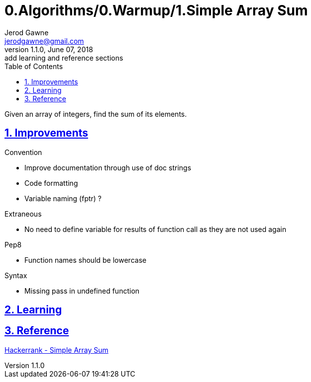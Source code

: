 :doctitle: 0.Algorithms/0.Warmup/1.Simple Array Sum

:author: Jerod Gawne
:email: jerodgawne@gmail.com
:docdate: June 07, 2018

:description: Python, simple array sum, easy, score 10
:summary: Given an array of integers, find the sum of its elements.
:keywords: python, array, sum
:src-uri:

:revnumber: 1.1.0
:revdate: June 07, 2018
:revremark: add learning and reference sections

:doctype: article
:library: Asciidoctor
:source-highlighter: highlight.js
:sectanchors:
:sectlinks:
:sectnums:
:toc:

{summary}

== Improvements
.Convention
* Improve documentation through use of doc strings
* Code formatting
* Variable naming (fptr) ?

.Extraneous
* No need to define variable for results of function call as they are not used again

.Pep8
* Function names should be lowercase

.Syntax
* Missing pass in undefined function

== Learning

== Reference
https://www.hackerrank.com/challenges/simple-array-sum/[Hackerrank - Simple Array Sum]